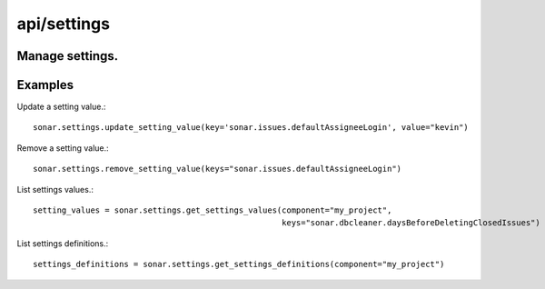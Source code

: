 ============
api/settings
============

Manage settings.
----------------

Examples
--------

Update a setting value.::

    sonar.settings.update_setting_value(key='sonar.issues.defaultAssigneeLogin', value="kevin")

Remove a setting value.::

    sonar.settings.remove_setting_value(keys="sonar.issues.defaultAssigneeLogin")

List settings values.::

    setting_values = sonar.settings.get_settings_values(component="my_project",
                                                        keys="sonar.dbcleaner.daysBeforeDeletingClosedIssues")

List settings definitions.::

    settings_definitions = sonar.settings.get_settings_definitions(component="my_project")

